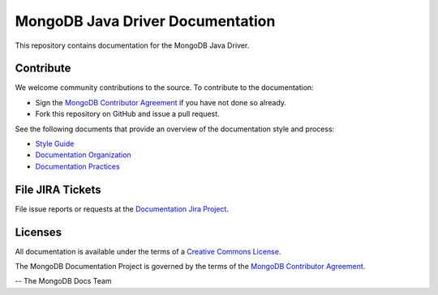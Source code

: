 =================================
MongoDB Java Driver Documentation
=================================

This repository contains documentation for the MongoDB Java Driver.

Contribute
----------

We welcome community contributions to the source. To contribute to the documentation:

- Sign the `MongoDB Contributor
  Agreement <https://www.mongodb.com/legal/contributor-agreement>`_ if
  you have not done so already.

- Fork this repository on GitHub and issue a pull request.

See the following documents that provide an overview of the
documentation style and process:

- `Style Guide <https://mongodb.com/docs/meta/style-guide/style/>`_
- `Documentation Organization <https://mongodb.com/docs/meta/organization>`_
- `Documentation Practices <https://mongodb.com/docs/meta/practices>`_

File JIRA Tickets
-----------------

File issue reports or requests at the `Documentation Jira Project
<https://jira.mongodb.org/browse/DOCS>`_.

Licenses
--------

All documentation is available under the terms of a `Creative Commons
License <https://creativecommons.org/licenses/by-nc-sa/3.0/>`_.

The MongoDB Documentation Project is governed by the terms of the
`MongoDB Contributor Agreement
<https://www.mongodb.com/legal/contributor-agreement>`_.

-- The MongoDB Docs Team

